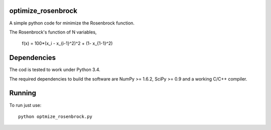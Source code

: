 .. -*- mode: rst -*-

optimize_rosenbrock
============

A simple python code for minimize the Rosenbrock function. 

The Rosenbrock's function of N variables,
	
	f(x) =  100*(x_i - x_{i-1}^2)^2 + (1- x_{1-1}^2)


Dependencies
============

The cod is tested to work under Python 3.4. 

The required dependencies to build the software are NumPy >= 1.6.2,
SciPy >= 0.9 and a working C/C++ compiler.

Running
=======

To run just use::

  python optmize_rosenbrock.py


